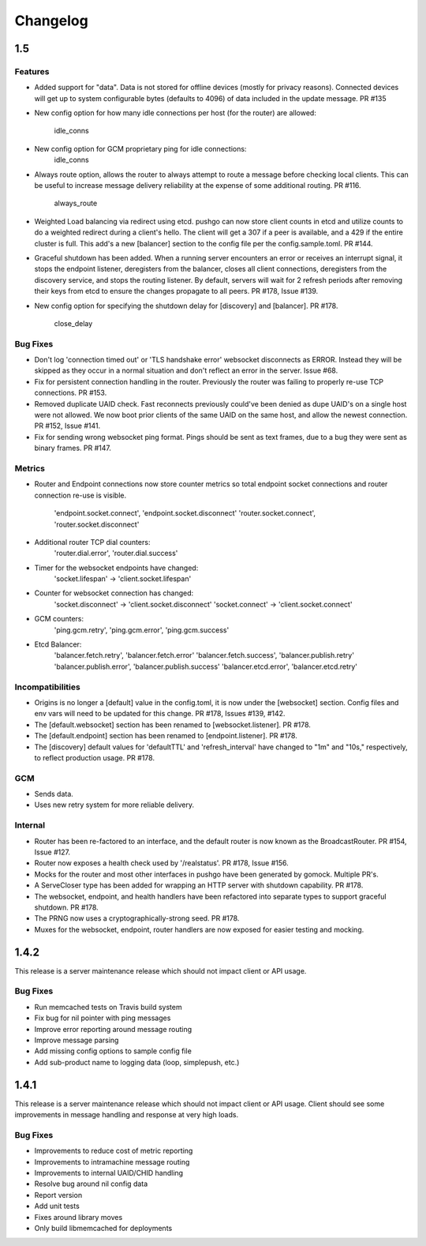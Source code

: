 =========
Changelog
=========

1.5
===

Features
--------

- Added support for "data". Data is not stored for offline devices
  (mostly for privacy reasons). Connected devices will get up to system
  configurable bytes (defaults to 4096) of data included in the update
  message. PR #135
- New config option for how many idle connections per host (for the router)
  are allowed:
    idle_conns
- New config option for GCM proprietary ping for idle connections:
    idle_conns
- Always route option, allows the router to always attempt to route a message
  before checking local clients. This can be useful to increase message
  delivery reliability at the expense of some additional routing. PR #116.
    always_route
- Weighted Load balancing via redirect using etcd. pushgo can now store client
  counts in etcd and utilize counts to do a weighted redirect during a client's
  hello. The client will get a 307 if a peer is available, and a 429 if the
  entire cluster is full. This add's a new [balancer] section to the config
  file per the config.sample.toml. PR #144.
- Graceful shutdown has been added. When a running server encounters an error
  or receives an interrupt signal, it stops the endpoint listener, deregisters
  from the balancer, closes all client connections, deregisters from the
  discovery service, and stops the routing listener. By default, servers will
  wait for 2 refresh periods after removing their keys from etcd to ensure the
  changes propagate to all peers. PR #178, Issue #139.
- New config option for specifying the shutdown delay for [discovery] and
  [balancer]. PR #178.
    close_delay

Bug Fixes
---------

- Don't log 'connection timed out' or 'TLS handshake error' websocket
  disconnects as ERROR. Instead they will be skipped as they occur in a normal
  situation and don't reflect an error in the server. Issue #68.
- Fix for persistent connection handling in the router. Previously the router
  was failing to properly re-use TCP connections. PR #153.
- Removed duplicate UAID check. Fast reconnects previously could've been
  denied as dupe UAID's on a single host were not allowed. We now boot prior
  clients of the same UAID on the same host, and allow the newest connection.
  PR #152, Issue #141.
- Fix for sending wrong websocket ping format. Pings should be sent as text
  frames, due to a bug they were sent as binary frames. PR #147.

Metrics
-------

- Router and Endpoint connections now store counter metrics so total endpoint
  socket connections and router connection re-use is visible.
    'endpoint.socket.connect', 'endpoint.socket.disconnect'
    'router.socket.connect', 'router.socket.disconnect'
- Additional router TCP dial counters:
    'router.dial.error', 'router.dial.success'
- Timer for the websocket endpoints have changed:
    'socket.lifespan' -> 'client.socket.lifespan'
- Counter for websocket connection has changed:
    'socket.disconnect' -> 'client.socket.disconnect'
    'socket.connect'    -> 'client.socket.connect'
- GCM counters:
    'ping.gcm.retry', 'ping.gcm.error', 'ping.gcm.success'
- Etcd Balancer:
    'balancer.fetch.retry', 'balancer.fetch.error'
    'balancer.fetch.success', 'balancer.publish.retry'
    'balancer.publish.error', 'balancer.publish.success'
    'balancer.etcd.error', 'balancer.etcd.retry'

Incompatibilities
-----------------

- Origins is no longer a [default] value in the config.toml, it is now under
  the [websocket] section. Config files and env vars will need to be updated
  for this change. PR #178, Issues #139, #142.
- The [default.websocket] section has been renamed to [websocket.listener].
  PR #178.
- The [default.endpoint] section has been renamed to [endpoint.listener].
  PR #178.
- The [discovery] default values for 'defaultTTL' and 'refresh_interval' have
  changed to "1m" and "10s," respectively, to reflect production usage.
  PR #178.

GCM
---

- Sends data.
- Uses new retry system for more reliable delivery.

Internal
--------

- Router has been re-factored to an interface, and the default router is now
  known as the BroadcastRouter. PR #154, Issue #127.
- Router now exposes a health check used by '/realstatus'. PR #178, Issue #156.
- Mocks for the router and most other interfaces in pushgo have been generated
  by gomock. Multiple PR's.
- A ServeCloser type has been added for wrapping an HTTP server with shutdown
  capability. PR #178.
- The websocket, endpoint, and health handlers have been refactored into
  separate types to support graceful shutdown. PR #178.
- The PRNG now uses a cryptographically-strong seed. PR #178.
- Muxes for the websocket, endpoint, router handlers are now exposed for easier
  testing and mocking.

1.4.2
=====

This release is a server maintenance release which should not impact
client or API usage.

Bug Fixes
---------

- Run memcached tests on Travis build system
- Fix bug for nil pointer with ping messages
- Improve error reporting around message routing
- Improve message parsing
- Add missing config options to sample config file
- Add sub-product name to logging data (loop, simplepush, etc.)

1.4.1
=====

This release is a server maintenance release which should not impact
client or API usage. Client should see some improvements in message
handling and response at very high loads.

Bug Fixes
---------

- Improvements to reduce cost of metric reporting
- Improvements to intramachine message routing
- Improvements to internal UAID/CHID handling
- Resolve bug around nil config data
- Report version
- Add unit tests
- Fixes around library moves
- Only build libmemcached for deployments

